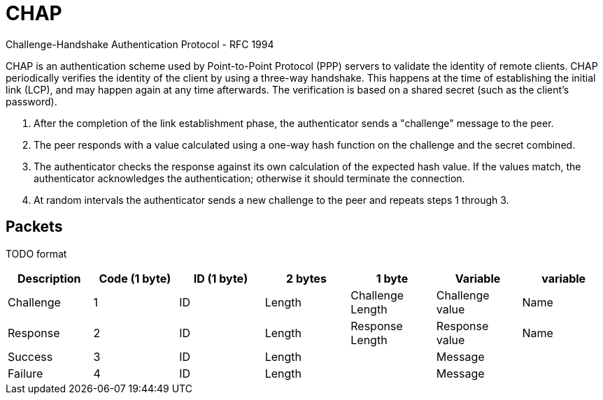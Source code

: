 = CHAP

Challenge-Handshake Authentication Protocol
- RFC 1994

CHAP is an authentication scheme used by Point-to-Point Protocol (PPP) servers
to validate the identity of remote clients. CHAP periodically verifies the
identity of the client by using a three-way handshake. This happens at the time
of establishing the initial link (LCP), and may happen again at any time
afterwards. The verification is based on a shared secret (such as the client's
password).

. After the completion of the link establishment phase, the authenticator sends
a "challenge" message to the peer.

. The peer responds with a value calculated using a one-way hash function on
the challenge and the secret combined.

. The authenticator checks the response against its own calculation of the
expected hash value. If the values match, the authenticator acknowledges the
authentication; otherwise it should terminate the connection.

. At random intervals the authenticator sends a new challenge to the peer and repeats steps 1 through 3.


== Packets

TODO format 

,===
Description , Code (1 byte) , ID (1 byte) , 2 bytes , 1 byte           , Variable        , variable

Challenge   , 1             , ID          , Length  , Challenge Length , Challenge value , Name
Response    , 2             , ID          , Length  , Response Length  , Response value  , Name
Success     , 3             , ID          , Length  ,                  , Message         ,          
Failure     , 4             , ID          , Length  ,                  , Message         ,          

,===
